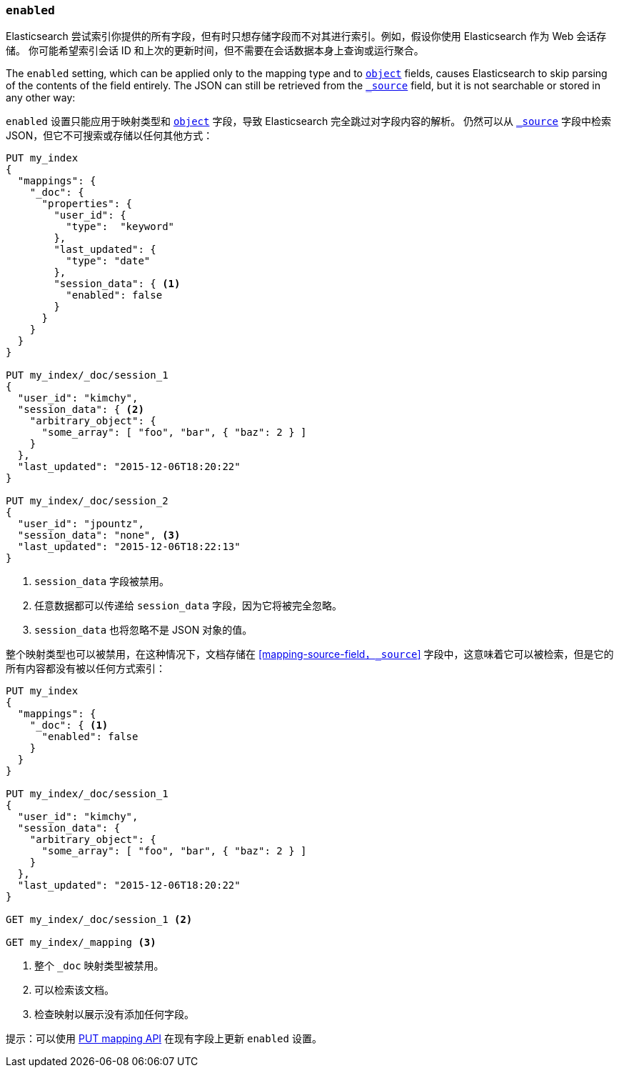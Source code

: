 [[enabled]]
=== `enabled`

Elasticsearch 尝试索引你提供的所有字段，但有时只想存储字段而不对其进行索引。例如，假设你使用 Elasticsearch 作为 Web 会话存储。
你可能希望索引会话 ID 和上次的更新时间，但不需要在会话数据本身上查询或运行聚合。

The `enabled` setting, which can be applied only to the mapping type and to
<<object,`object`>> fields, causes Elasticsearch to skip parsing of the
contents of the field entirely.  The JSON can still be retrieved from the
<<mapping-source-field,`_source`>> field, but it is not searchable or stored
in any other way:

`enabled` 设置只能应用于映射类型和 <<object,`object`>> 字段，导致 Elasticsearch 完全跳过对字段内容的解析。
仍然可以从 <<mapping-source-field,`_source`>> 字段中检索 JSON，但它不可搜索或存储以任何其他方式：

[source,js]
--------------------------------------------------
PUT my_index
{
  "mappings": {
    "_doc": {
      "properties": {
        "user_id": {
          "type":  "keyword"
        },
        "last_updated": {
          "type": "date"
        },
        "session_data": { <1>
          "enabled": false
        }
      }
    }
  }
}

PUT my_index/_doc/session_1
{
  "user_id": "kimchy",
  "session_data": { <2>
    "arbitrary_object": {
      "some_array": [ "foo", "bar", { "baz": 2 } ]
    }
  },
  "last_updated": "2015-12-06T18:20:22"
}

PUT my_index/_doc/session_2
{
  "user_id": "jpountz",
  "session_data": "none", <3>
  "last_updated": "2015-12-06T18:22:13"
}
--------------------------------------------------
// CONSOLE
<1> `session_data` 字段被禁用。
<2> 任意数据都可以传递给 `session_data` 字段，因为它将被完全忽略。
<3> `session_data` 也将忽略不是 JSON 对象的值。

整个映射类型也可以被禁用，在这种情况下，文档存储在 <<mapping-source-field，`_source`>> 字段中，这意味着它可以被检索，但是它的所有内容都没有被以任何方式索引：

[source,js]
--------------------------------------------------
PUT my_index
{
  "mappings": {
    "_doc": { <1>
      "enabled": false
    }
  }
}

PUT my_index/_doc/session_1
{
  "user_id": "kimchy",
  "session_data": {
    "arbitrary_object": {
      "some_array": [ "foo", "bar", { "baz": 2 } ]
    }
  },
  "last_updated": "2015-12-06T18:20:22"
}

GET my_index/_doc/session_1 <2>

GET my_index/_mapping <3>
--------------------------------------------------
// CONSOLE
<1> 整个 `_doc` 映射类型被禁用。
<2> 可以检索该文档。
<3> 检查映射以展示没有添加任何字段。

提示：可以使用 <<indices-put-mapping,PUT mapping API>> 在现有字段上更新 `enabled` 设置。

